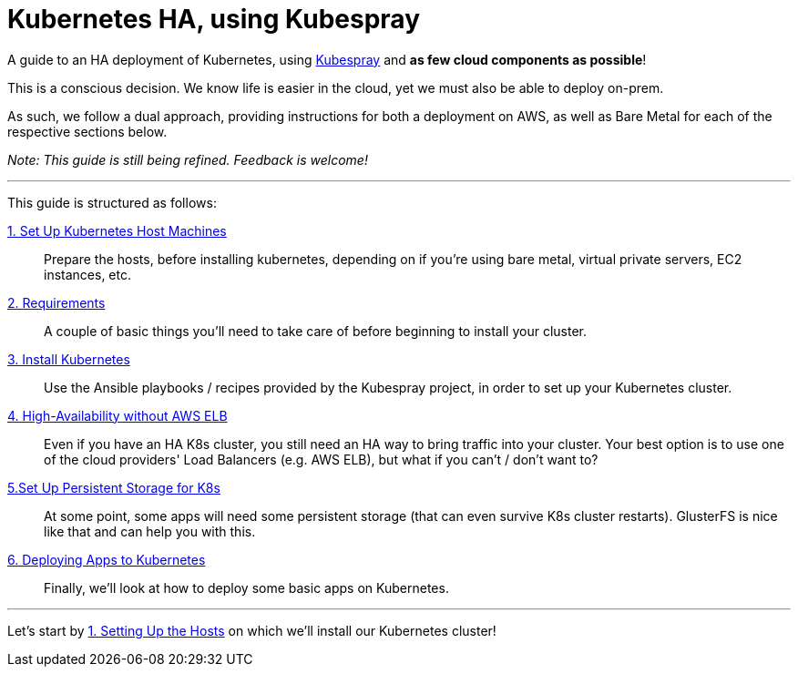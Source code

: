 = Kubernetes HA, using Kubespray

A guide to an HA deployment of Kubernetes, using
https://github.com/kubernetes-incubator/kubespray[Kubespray] and *as few cloud components as possible*!

This is a conscious decision. We know life is easier in the cloud, yet we must also be able to deploy on-prem.

As such, we follow a dual approach, providing instructions for both a deployment on AWS, as well as Bare Metal
for each of the respective sections below.

_Note: This guide is still being refined. Feedback is welcome!_

+++<hr>+++

This guide is structured as follows:

link:1_Kubernetes_Hosts.asciidoc[1. Set Up Kubernetes Host Machines]:: Prepare the hosts, before installing kubernetes,
depending on if you're using bare metal, virtual private servers, EC2 instances, etc.

link:2_Kubernetes_Requirements.asciidoc[2. Requirements]:: A couple of basic things you'll need to take
care of before beginning to install your cluster.

link:3_Installing_Kubernetes_Cluster.asciidoc[3. Install Kubernetes]:: Use the Ansible playbooks / recipes provided by the Kubespray
project, in order to set up your Kubernetes cluster.

link:4_0_HighAvailability_Outside_Cloud.asciidoc[4. High-Availability without AWS ELB]:: Even if you have an HA K8s cluster, you still need
an HA way to bring traffic into your cluster. Your best option is to use one of the
cloud providers' Load Balancers (e.g. AWS ELB), but what if you can't / don't want to?

link:5_0_Persistent_Storage_for_K8s.asciidoc[5.Set Up Persistent Storage for K8s]:: At some point, some apps
will need some persistent storage (that can even survive K8s cluster restarts). GlusterFS is nice like that and
can help you with this.

link:6_Deploying_On_Kubernetes.asciidoc[6. Deploying Apps to Kubernetes]:: Finally, we'll look at how to deploy some basic apps on Kubernetes.

+++<hr>+++

Let's start by link:1_Kubernetes_Hosts.asciidoc[1. Setting Up the Hosts] on which
we'll install our Kubernetes cluster!
